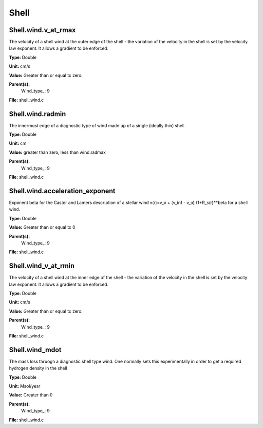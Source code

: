 
=====
Shell
=====

Shell.wind.v_at_rmax
====================
The velocity of a shell wind at the outer edge of the 
shell - the variation of the velocity in the shell is
set by the velocity law exponent. It allows a gradient 
to be enforced.

**Type:** Double

**Unit:** cm/s

**Value:** Greater than or equal to zero.

**Parent(s):**
  Wind_type_: 9


**File:** shell_wind.c


Shell.wind.radmin
=================
The innermost edge of a diagnostic type of wind made up of a single
(ideally thin) shell.

**Type:** Double

**Unit:** cm

**Value:** greater than zero, less than wind.radmax

**Parent(s):**
  Wind_type_: 9


**File:** shell_wind.c


Shell.wind.acceleration_exponent
================================
Exponent beta for the Caster and Lamers description of a stellar wind
v(r)=v_o + (v_inf - v_o) (1+R_s/r)**beta for a shell wind.

**Type:** Double

**Value:** Greater than or equal to 0

**Parent(s):**
  Wind_type_: 9


**File:** shell_wind.c


Shell.wind_v_at_rmin
====================
The velocity of a shell wind at the inner edge of the 
shell - the variation of the velocity in the shell is
set by the velocity law exponent. It allows a gradient 
to be enforced.

**Type:** Double

**Unit:** cm/s

**Value:** Greater than or equal to zero.

**Parent(s):**
  Wind_type_: 9


**File:** shell_wind.c


Shell.wind_mdot
===============
The mass loss thruogh a diagnostic shell type wind. One normally sets
this experimentally in order to get a required hydrogen density in
the shell

**Type:** Double

**Unit:** Msol/year

**Value:** Greater than 0

**Parent(s):**
  Wind_type_: 9


**File:** shell_wind.c


